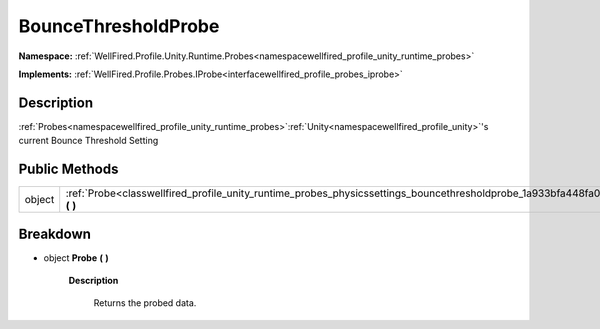 .. _classwellfired_profile_unity_runtime_probes_physicssettings_bouncethresholdprobe:

BounceThresholdProbe
=====================

**Namespace:** :ref:`WellFired.Profile.Unity.Runtime.Probes<namespacewellfired_profile_unity_runtime_probes>`

**Implements:** :ref:`WellFired.Profile.Probes.IProbe<interfacewellfired_profile_probes_iprobe>`


Description
------------

:ref:`Probes<namespacewellfired_profile_unity_runtime_probes>`:ref:`Unity<namespacewellfired_profile_unity>`'s current Bounce Threshold Setting 

Public Methods
---------------

+-------------+-------------------------------------------------------------------------------------------------------------------------------------------------+
|object       |:ref:`Probe<classwellfired_profile_unity_runtime_probes_physicssettings_bouncethresholdprobe_1a933bfa448fa07e02b74b3afa819fbe3c>` **(**  **)**   |
+-------------+-------------------------------------------------------------------------------------------------------------------------------------------------+

Breakdown
----------

.. _classwellfired_profile_unity_runtime_probes_physicssettings_bouncethresholdprobe_1a933bfa448fa07e02b74b3afa819fbe3c:

- object **Probe** **(**  **)**

    **Description**

        Returns the probed data. 

